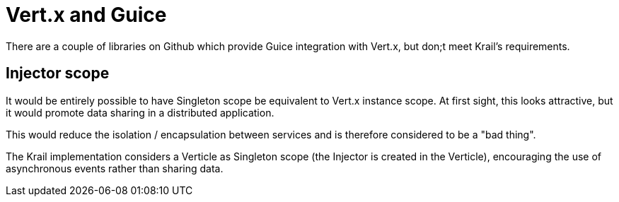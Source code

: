 = Vert.x and Guice

There are a couple of libraries on Github which provide Guice integration with Vert.x, but don;t meet Krail's requirements.

== Injector scope

It would be entirely possible to have Singleton scope be equivalent to Vert.x instance scope. At first sight, this looks attractive, but it would promote data sharing in a distributed application.

This would reduce the isolation / encapsulation between services and is therefore considered to be a "bad thing".

The Krail implementation considers a Verticle as Singleton scope (the Injector is created in the Verticle), encouraging the use of asynchronous events rather than sharing data.